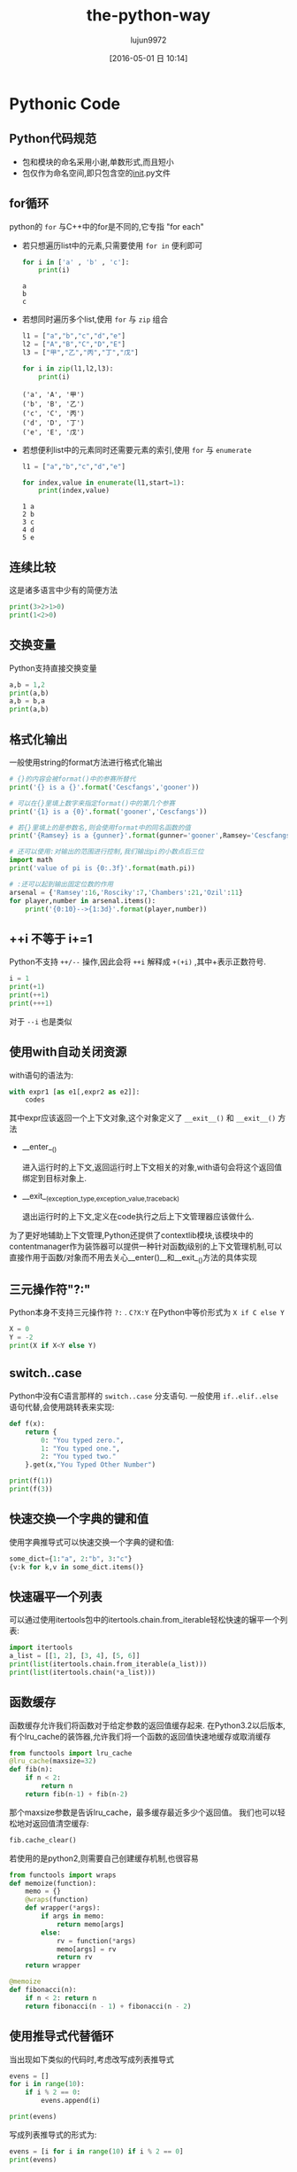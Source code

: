 #+TITLE: the-python-way
#+AUTHOR: lujun9972
#+CATEGORY: Python
#+DATE: [2016-05-01 日 10:14]
#+OPTIONS: ^:{}

* Pythonic Code
** Python代码规范
+ 包和模块的命名采用小谢,单数形式,而且短小
+ 包仅作为命名空间,即只包含空的__init__.py文件
** for循环
python的 ~for~ 与C++中的for是不同的,它专指 "for each"

+ 若只想遍历list中的元素,只需要使用 =for in= 便利即可

  #+BEGIN_SRC python
    for i in ['a' , 'b' , 'c']:
        print(i)
  #+END_SRC

  #+RESULTS:
  : a
  : b
  : c

+ 若想同时遍历多个list,使用 ~for~ 与 ~zip~ 组合
  #+BEGIN_SRC python
    l1 = ["a","b","c","d","e"]
    l2 = ["A","B","C","D","E"]
    l3 = ["甲","乙","丙","丁","戊"]

    for i in zip(l1,l2,l3):
        print(i)

  #+END_SRC

  #+RESULTS:
  : ('a', 'A', '甲')
  : ('b', 'B', '乙')
  : ('c', 'C', '丙')
  : ('d', 'D', '丁')
  : ('e', 'E', '戊')

+ 若想便利list中的元素同时还需要元素的索引,使用 ~for~ 与 ~enumerate~
  #+BEGIN_SRC python
    l1 = ["a","b","c","d","e"]

    for index,value in enumerate(l1,start=1):
        print(index,value)

  #+END_SRC

  #+RESULTS:
  : 1 a
  : 2 b
  : 3 c
  : 4 d
  : 5 e

** 连续比较
这是诸多语言中少有的简便方法
#+BEGIN_SRC python
  print(3>2>1>0)
  print(1<2>0)
#+END_SRC

#+RESULTS:
: True
: True

** 交换变量
Python支持直接交换变量
#+BEGIN_SRC python
  a,b = 1,2
  print(a,b)
  a,b = b,a
  print(a,b)
#+END_SRC

#+RESULTS:
: 1 2
: 2 1

** 格式化输出
一般使用string的format方法进行格式化输出
#+BEGIN_SRC python
  # {}的内容会被format()中的参赛所替代
  print('{} is a {}'.format('Cescfangs','gooner'))

  # 可以在{}里填上数字来指定format()中的第几个参赛
  print('{1} is a {0}'.format('gooner','Cescfangs'))

  # 若{}里填上的是参数名,则会使用format中的同名函数的值
  print('{Ramsey} is a {gunner}'.format(gunner='gooner',Ramsey='Cescfangs'))

  # 还可以使用:对输出的范围进行控制,我们输出pi的小数点后三位
  import math
  print('value of pi is {0:.3f}'.format(math.pi))

  # :还可以起到输出固定位数的作用
  arsenal = {'Ramsey':16,'Rosciky':7,'Chambers':21,'Ozil':11}
  for player,number in arsenal.items():
      print('{0:10}-->{1:3d}'.format(player,number))

#+END_SRC

#+RESULTS:
: Cescfangs is a gooner
: Cescfangs is a gooner
: Cescfangs is a gooner
: value of pi is 3.142
: Chambers  --> 21
: Ozil      --> 11
: Ramsey    --> 16
: Rosciky   -->  7

** ++i 不等于 i+=1
Python不支持 =++/--= 操作,因此会将 =++i= 解释成 =+(+i)= ,其中+表示正数符号. 
#+BEGIN_SRC python
  i = 1
  print(+1)
  print(++1)
  print(+++1)
#+END_SRC

#+RESULTS:
: 1
: 1
: 1

对于 =--i= 也是类似 

** 使用with自动关闭资源
with语句的语法为:
#+BEGIN_SRC python
  with expr1 [as e1[,expr2 as e2]]:
      codes
#+END_SRC

其中expr应该返回一个上下文对象,这个对象定义了 =__exit__()= 和 =__exit__()= 方法

+ __enter__()

  进入运行时的上下文,返回运行时上下文相关的对象,with语句会将这个返回值绑定到目标对象上.

+ __exit__(exception_type,exception_value,traceback)

  退出运行时的上下文,定义在code执行之后上下文管理器应该做什么.

为了更好地辅助上下文管理,Python还提供了contextlib模块,该模块中的contentmanager作为装饰器可以提供一种针对函数j级别的上下文管理机制,可以直接作用于函数/对象而不用去关心__enter()__和__exit__()方法的具体实现

** 三元操作符"?:"

Python本身不支持三元操作符 =?:= . =C?X:Y= 在Python中等价形式为 =X if C else Y=
#+BEGIN_SRC python
  X = 0
  Y = -2
  print(X if X<Y else Y)
#+END_SRC

#+RESULTS:
: -2

** switch..case
Python中没有C语言那样的 =switch..case= 分支语句. 一般使用 =if..elif..else= 语句代替,会使用跳转表来实现:
#+BEGIN_SRC python
  def f(x):
      return {
          0: "You typed zero.",
          1: "You typed one.",
          2: "You typed two."
      }.get(x,"You Typed Other Number")

  print(f(1))
  print(f(3))
#+END_SRC

#+RESULTS:
: You typed one.
: You Typed Other Number

** 快速交换一个字典的键和值
使用字典推导式可以快速交换一个字典的键和值:
#+BEGIN_SRC python
  some_dict={1:"a", 2:"b", 3:"c"}
  {v:k for k,v in some_dict.items()}
#+END_SRC

#+RESULTS:
: 
: {'c': 3, 'a': 1, 'b': 2}

** 快速碾平一个列表
可以通过使用itertools包中的itertools.chain.from_iterable轻松快速的辗平一个列表:
#+BEGIN_SRC python
  import itertools
  a_list = [[1, 2], [3, 4], [5, 6]]
  print(list(itertools.chain.from_iterable(a_list)))
  print(list(itertools.chain(*a_list)))
#+END_SRC

#+RESULTS:
: 
: [1, 2, 3, 4, 5, 6]
: [1, 2, 3, 4, 5, 6]

** 函数缓存
函数缓存允许我们将函数对于给定参数的返回值缓存起来.
在Python3.2以后版本,有个lru_cache的装饰器,允许我们将一个函数的返回值快速地缓存或取消缓存
#+BEGIN_SRC python
  from functools import lru_cache
  @lru_cache(maxsize=32)
  def fib(n):
      if n < 2:
          return n
      return fib(n-1) + fib(n-2)
#+END_SRC

那个maxsize参数是告诉lru_cache，最多缓存最近多少个返回值。
我们也可以轻松地对返回值清空缓存:
#+BEGIN_SRC python
  fib.cache_clear()
#+END_SRC

若使用的是python2,则需要自己创建缓存机制,也很容易
#+BEGIN_SRC python
  from functools import wraps
  def memoize(function):
      memo = {}
      @wraps(function)
      def wrapper(*args):
          if args in memo:
              return memo[args]
          else:
              rv = function(*args)
              memo[args] = rv
              return rv
      return wrapper

  @memoize
  def fibonacci(n):
      if n < 2: return n
      return fibonacci(n - 1) + fibonacci(n - 2)
#+END_SRC
** 使用推导式代替循环
当出现如下类似的代码时,考虑改写成列表推导式
#+BEGIN_SRC python
  evens = []
  for i in range(10):
      if i % 2 == 0:
          evens.append(i)

  print(evens)
#+END_SRC

#+RESULTS:
: [0, 2, 4, 6, 8]

写成列表推导式的形式为:
#+BEGIN_SRC python
  evens = [i for i in range(10) if i % 2 == 0]
  print(evens)
#+END_SRC

#+RESULTS:
: [0, 2, 4, 6, 8]

使用列表推导式的写法除了高效外,也更加简短,容易理解.
** 使用生成器替代大的序列
使用生成器可以不用将整个序列内容放入内存,从而节省内存开销.
* 内部机理

** with语句

包含with语句的代码看的执行过程如下:

1. 计算表达式的值,它会返回一个上下文管理器对象
2. 加载上下文管理器对象的 =__exit_()= 方法以备后用
3. 调用上下文管理器对象的 =__enter__()= 方法
4. 如果with语句中设置了目标对象,则将 =__enter__()= 方法的返回值赋值给目标对象
5. 执行with中的代码看
6. 若步骤5中的代码正常结束,调用上下文管理器对象的 =__exit__()= 方法,其返回值被忽略
7. 若步骤5中的代码执行过程发生异常,调用上下文管理器对象的 =__exit__()= 方法,并将异常类型,值以及traceback信息作为参数传递给 =__exit__()= 方法. 如果 =__exit__()= 返回值为false,则异常会被重新抛出,如果返回值为true,异常被挂起,程序继续执行.

有两种实现上下文管理器的方式

*** 基于类的上下文管理器的实现
一个上下文管理器的类，最起码要定义 =__enter__= 和 =__exit__= 方法.
#+BEGIN_SRC python
  class File(object):
      def __init__(self,file_name,method):
          self.file_obj = open(file_name,method)
      def __enter__(self):
          return self.file_obj
      def __exit__(self,type,value,traceback):
          self.file_obj.close()

  with File('/tmp/demo.txt', 'w') as opened_file:
      opened_file.write("Hola!")
#+END_SRC

*** 基于生成器的上下文管理器的实现
我们还可以基于装饰器(decorators)和生成器(generators)来实现上下文管理器.
Python有个contextlib模块专门用于这个目的。我们可以使用一个生成器函数来实现一个上下文管理器，而不是使用一个类.
#+BEGIN_SRC python
  from contextlib import contextmanager
  @contextmanager
  def open_file(name):
      f = open(name,'w')
      yield f
      f.close()

  with open_file('/tmp/some_file') as f:
      f.write('hola!')
#+END_SRC
** import语句

当加载一个模块时,解释器实际上要完成以下动作:

1. 在 =sys.modules= 中搜索看该模块是否已经存在,如果存在,则将其倒入到当前局部命名空间,加载结束
2. 如果 =sys.modules= 中找不到对应模块的名词,则为需要导入的模块创建一个字典对象,并将该对象信息插入到 =sys.modules= 中
3. 加载前确定是否需要对模块对应文件进行编译,若需要则先编译
4. 执行动态加载,在当前模块的命名空间中执行编译后的字节码,并将其中所有的对象放入模块对应的字典中.

** 装饰器
装饰器其实只是一种语法糖
#+BEGIN_SRC python
  @decorator
  def func():
      pass
#+END_SRC
其实就是
#+BEGIN_SRC python
  func = decorator(func)
#+END_SRC
的简写形式.

这里decorator甚至不需要是一个函数, 类也可以用来构建装饰器,只要它实现了 =__call__= 方法:
#+BEGIN_SRC python
  class logit(object):
      def __init__(self,logfile='out.log'):
          self.logfile = logfile
      def __call__(self,func):
          log_string = func.__name__ + "was called"
          print(log_string)
          with open(self.logfile,'a') as opened_file:
              opened_file.write(log_string+'\n')
          self.notify()

      def notify(self):
          pass


  @logit()
  def myfunc1():
      pass
#+END_SRC

#+RESULTS:
: myfunc1was called

使用装饰器类的一个好处是可以使用继承.

*** 使用装饰器的注意事项
使用装饰器时,func函数的 =__doc__= 与 =__name__= 属性往往会被decorator中的返回函数所替代. 
#+BEGIN_SRC python
  def decorator1(func):
      def decoratedFunc(*args,**kargs):
          print("In decorator1")
          func(*args,**kargs)
      return decoratedFunc

  @decorator1
  def func():
      print("In func")

  print(func.__name__)

#+END_SRC

#+RESULTS:
: decoratedFunc

幸运的是,Python提供了一个简单的函数来解决这个问题: =functools.wraps= 
#+BEGIN_SRC python
  from functools import wraps

  def decorator2(func):
      @wraps(func)
      def decoratedFunc(*args,**kargs):
          print("In decorator2")
          func(*args,**kargs)
      return decoratedFunc

  @decorator2
  def func():
      print("In func")

  print(func.__name__)
#+END_SRC

#+RESULTS:
: func

*** 使用装饰器的常用场景
+ 权限检查
+ 日志跟踪

** 迭代器
迭代器是一个实现了迭代器协议的容器对象. 它基于两个方法

+ 容器的__iter__方法返回一个迭代器,所谓迭代器就是指具有__next__方法的对象.

+ 当调用迭代器的__next__方法时,迭代器会返回它的下一个值.

+ 当__next__方法被调用,但迭代器没有值返回时,需要引发一个 ~StopIteration~ 异常.

下面是一个例子:
#+BEGIN_SRC python
  class Fibs:
      def __init__(self):
          self.a = 0
          self.b = 1
      def __next__(self):
          self.a,self.b = self.b,self.a+self.b
          return self.a
      def __iter__(self):
          return self

  fibs = Fibs()
  for f in fibs:
      if f > 1000:
          print(f)
          break
#+END_SRC

实现了__iter__方法的对象被称为可迭代对象, 而实现了__next__方法的对象被称为迭代器,注意两者的区别

使用 =iter= 函数可以从可迭代对象中获取迭代器
#+BEGIN_SRC python
  it = iter([1,2,3])
  it.next()                       # 1
  it.next()                       # 2
#+END_SRC
   
* Local Variables Setting:
# Local Variables:
# org-babel-default-header-args:python: ((:session . "none") (:results . "output") (:exports . "code") (:cache))
# org-babel-python-command: "python3"
# End:

